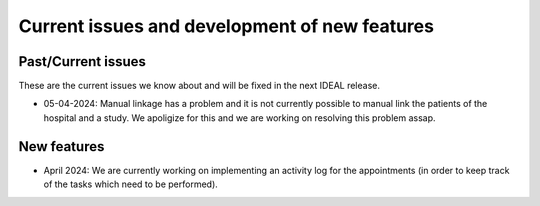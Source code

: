 Current issues and development of new features
#################################################

Past/Current issues
*******************

These are the current issues we know about and will be fixed in the next IDEAL release.

* 05-04-2024: Manual linkage has a problem and it is not currently possible to manual link the patients of the hospital and a study. We apoligize for this and we are working on resolving this problem assap.

New features
********************

* April 2024: We are currently working on implementing an activity log for the appointments (in order to keep track of the tasks which need to be performed).
